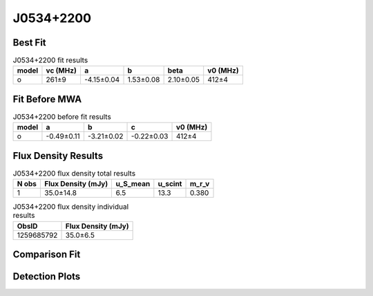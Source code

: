 .. _J0534+2200:
J0534+2200
==========

Best Fit
--------
.. image:: best_fits/J0534+2200_o_fit.png
  :width: 800

.. csv-table:: J0534+2200 fit results
   :header: "model","vc (MHz)","a","b","beta","v0 (MHz)"

   "o","261±9","-4.15±0.04","1.53±0.08","2.10±0.05","412±4"

Fit Before MWA
--------------

.. csv-table:: J0534+2200 before fit results
   :header: "model","a","b","c","v0 (MHz)"

   "o","-0.49±0.11","-3.21±0.02","-0.22±0.03","412±4"


Flux Density Results
--------------------
.. csv-table:: J0534+2200 flux density total results
   :header: "N obs", "Flux Density (mJy)", "u_S_mean", "u_scint", "m_r_v"

   "1",  "35.0±14.8", "6.5", "13.3", "0.380"

.. csv-table:: J0534+2200 flux density individual results
   :header: "ObsID", "Flux Density (mJy)"

    "1259685792", "35.0±6.5"

Comparison Fit
--------------
.. image:: comparison_fits/J0534+2200_comparison_fit.png
  :width: 800

Detection Plots
---------------

.. image:: detection_plots/pf_1259685792_J0534+2200_05:34:31.97_+22:00:52.06_b100_33.39ms_Cand.pfd.png
  :width: 800

.. image:: on_pulse_plots/1259685792_J0534+2200_100_bins_gaussian_components.png
  :width: 800